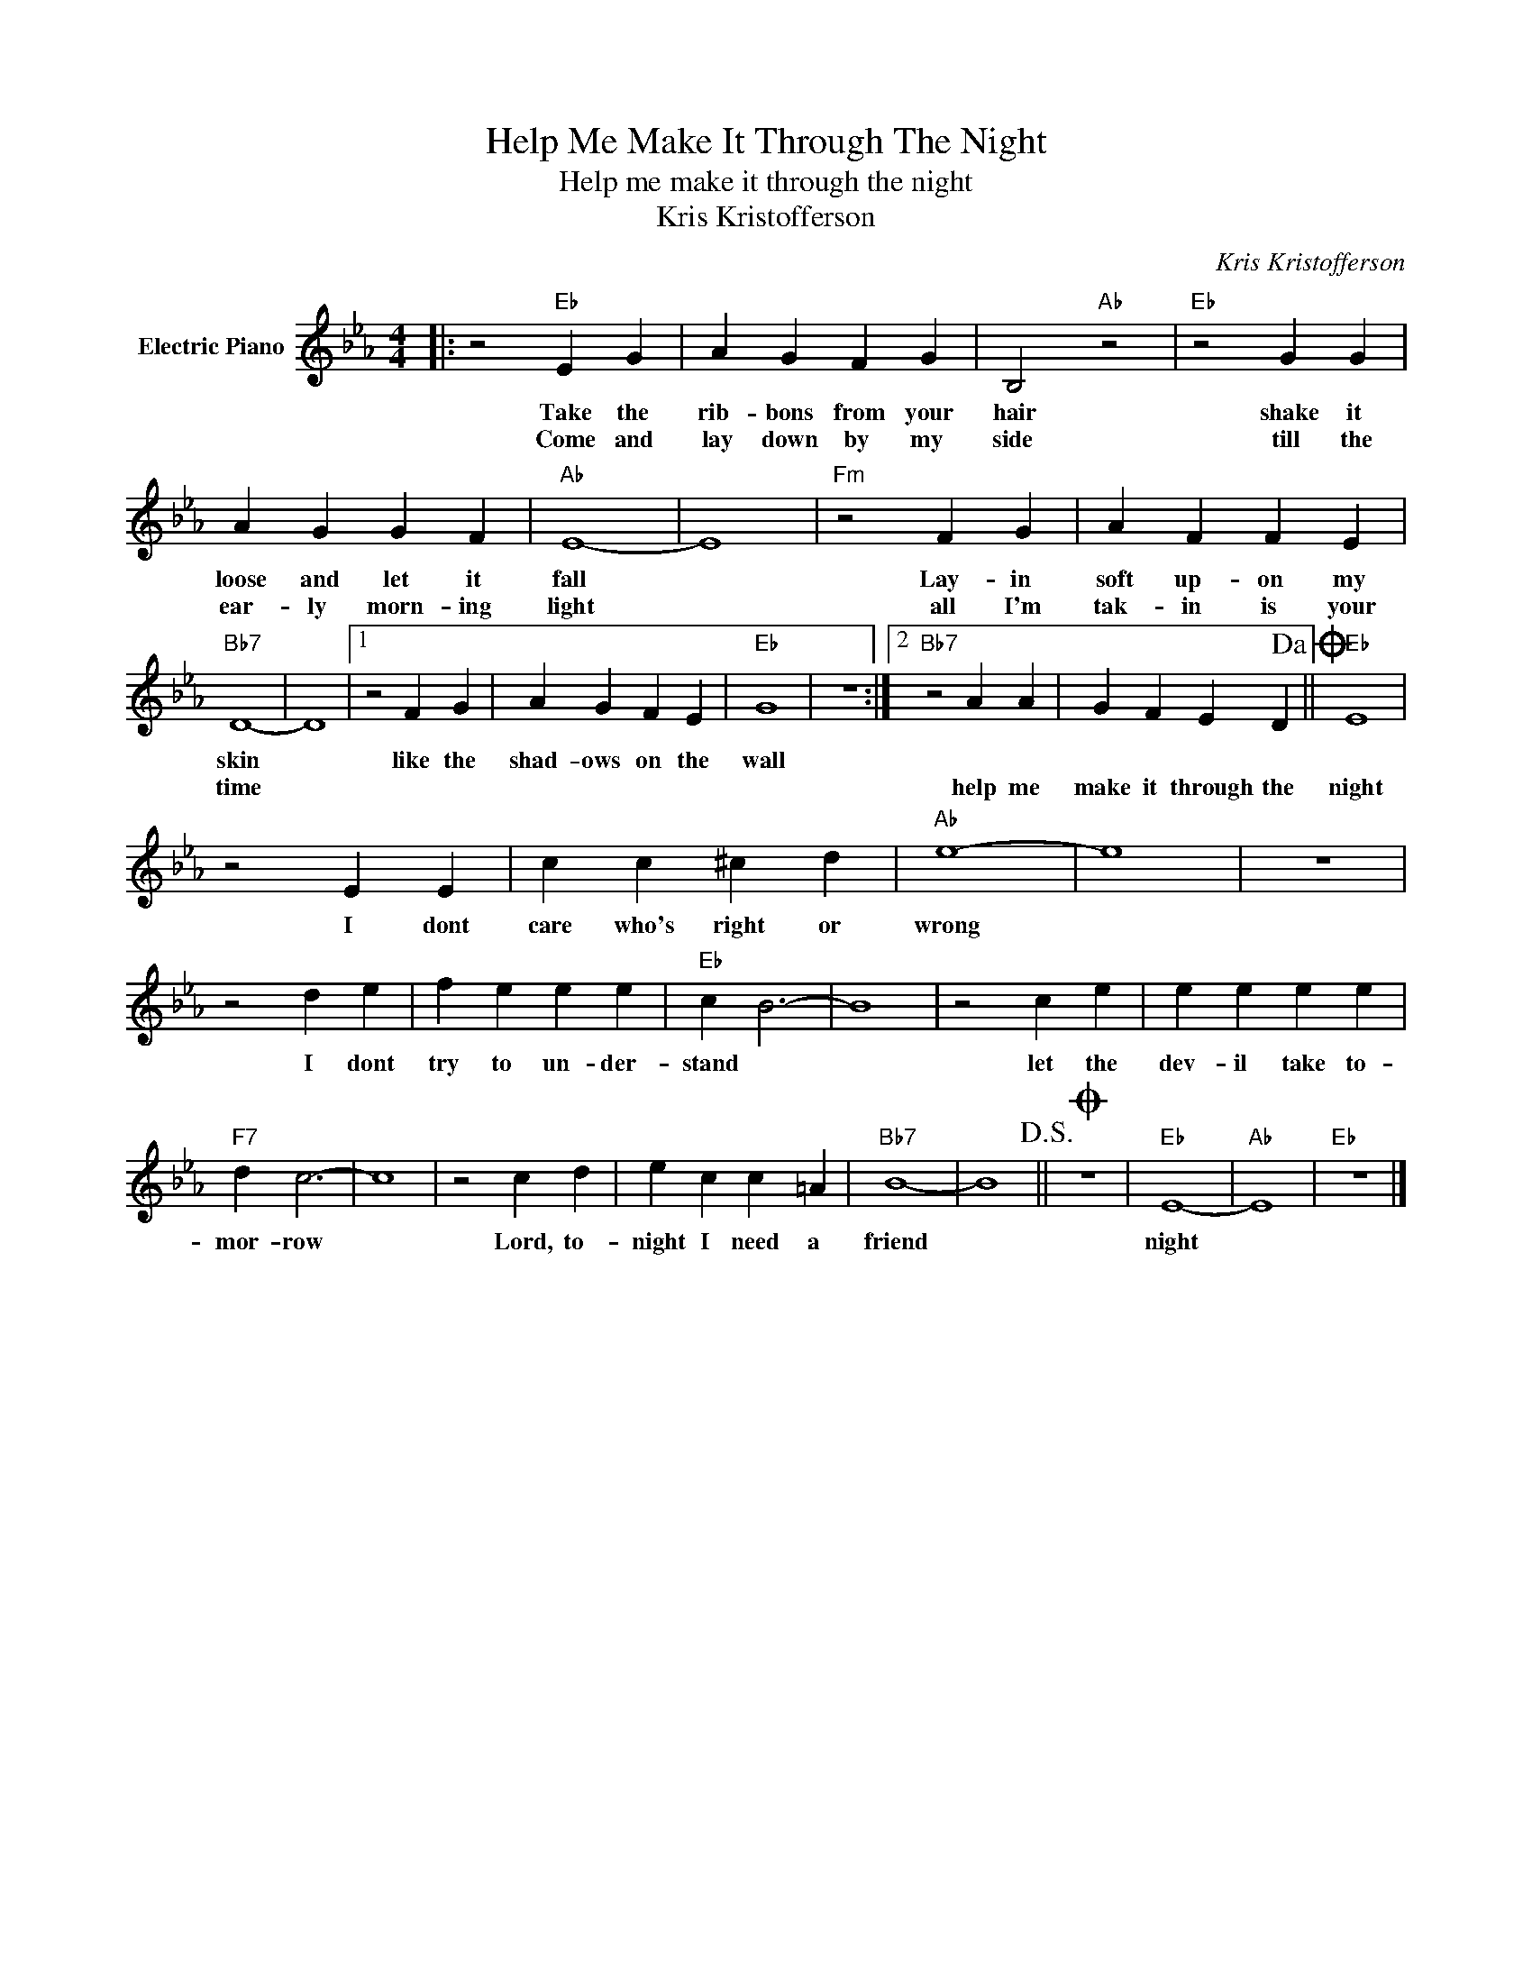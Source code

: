 X:1
T:Help Me Make It Through The Night
T:Help me make it through the night
T:Kris Kristofferson
C:Kris Kristofferson
Z:All Rights Reserved
L:1/4
M:4/4
K:Eb
V:1 treble nm="Electric Piano"
%%MIDI program 4
V:1
|: z2"Eb" E G | A G F G | B,2"Ab" z2 |"Eb" z2 G G | A G G F |"Ab" E4- | E4 |"Fm" z2 F G | A F F E | %9
w: Take the|rib- bons from your|hair|shake it|loose and let it|fall||Lay- in|soft up- on my|
w: Come and|lay down by my|side|till the|ear- ly morn- ing|light||all I'm|tak- in is your|
"Bb7" D4- | D4 |1 z2 F G | A G F E |"Eb" G4 | z4 :|2"Bb7" z2 A A | G F E D!dacoda! ||"Eb" E4 | %18
w: skin||like the|shad- ows on the|wall|||||
w: time||||||help me|make it through the|night|
 z2 E E | c c ^c d |"Ab" e4- | e4 | z4 | z2 d e | f e e e |"Eb" c B3- | B4 | z2 c e | e e e e | %29
w: I dont|care who's right or|wrong|||I dont|try to un- der-|stand *||let the|dev- il take to-|
w: |||||||||||
"F7" d c3- | c4 | z2 c d | e c c =A |"Bb7" B4- | B4!D.S.! ||O z4 |"Eb" E4- |"Ab" E4 |"Eb" z4 |] %39
w: mor- row||Lord, to-|night I need a|friend|||night|||
w: ||||||||||


